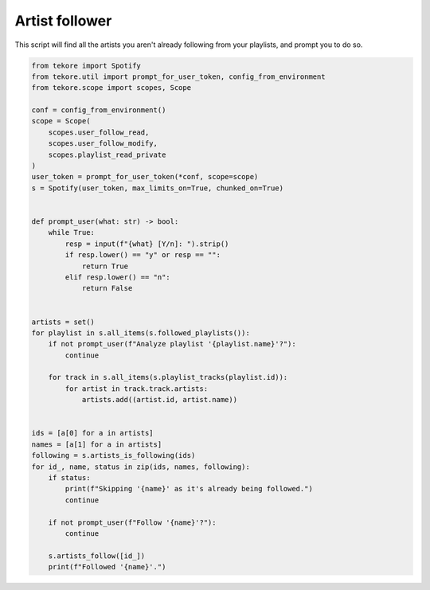 Artist follower
===============
This script will find all the artists you aren't already following
from your playlists, and prompt you to do so.

.. code:: python

    from tekore import Spotify
    from tekore.util import prompt_for_user_token, config_from_environment
    from tekore.scope import scopes, Scope

    conf = config_from_environment()
    scope = Scope(
        scopes.user_follow_read,
        scopes.user_follow_modify,
        scopes.playlist_read_private
    )
    user_token = prompt_for_user_token(*conf, scope=scope)
    s = Spotify(user_token, max_limits_on=True, chunked_on=True)


    def prompt_user(what: str) -> bool:
        while True:
            resp = input(f"{what} [Y/n]: ").strip()
            if resp.lower() == "y" or resp == "":
                return True
            elif resp.lower() == "n":
                return False


    artists = set()
    for playlist in s.all_items(s.followed_playlists()):
        if not prompt_user(f"Analyze playlist '{playlist.name}'?"):
            continue

        for track in s.all_items(s.playlist_tracks(playlist.id)):
            for artist in track.track.artists:
                artists.add((artist.id, artist.name))


    ids = [a[0] for a in artists]
    names = [a[1] for a in artists]
    following = s.artists_is_following(ids)
    for id_, name, status in zip(ids, names, following):
        if status:
            print(f"Skipping '{name}' as it's already being followed.")
            continue

        if not prompt_user(f"Follow '{name}'?"):
            continue

        s.artists_follow([id_])
        print(f"Followed '{name}'.")
